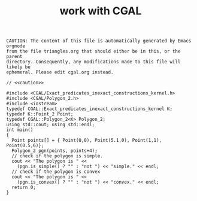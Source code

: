 #+title: work with CGAL
#+property: noweb tangle

# to get c++, you *enable* C, then *say* C++
# http://orgmode.org/worg/org-contrib/babel/languages/ob-doc-C.html

# www.cems.uvm.edu/~rsnapp/teaching/cs274/src/triangles/triangles.html

#+name: caution
#+begin_src text
CAUTION: The content of this file is automatically generated by Emacs orgmode
from the file triangles.org that should either be in this, or the parent
directory. Consequently, any modifications made to this file will likely be
ephemeral. Please edit cgal.org instead.
#+end_src


#+BEGIN_SRC C++ :tangle cgal-play.cpp :noweb tangle
// <<caution>>

#include <CGAL/Exact_predicates_inexact_constructions_kernel.h>
#include <CGAL/Polygon_2.h>
#include <iostream>
typedef CGAL::Exact_predicates_inexact_constructions_kernel K;
typedef K::Point_2 Point;
typedef CGAL::Polygon_2<K> Polygon_2;
using std::cout; using std::endl;
int main()
{
  Point points[] = { Point(0,0), Point(5.1,0), Point(1,1), Point(0.5,6)};
  Polygon_2 pgn(points, points+4);
  // check if the polygon is simple.
  cout << "The polygon is " <<
    (pgn.is_simple() ? "" : "not ") << "simple." << endl;
  // check if the polygon is convex
  cout << "The polygon is " <<
    (pgn.is_convex() ? "" : "not ") << "convex." << endl;
  return 0;
}
#+END_SRC

#+RESULTS:

